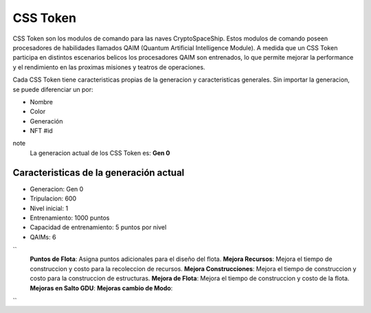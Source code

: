 CSS Token
=========

CSS Token son los modulos de comando para las naves CryptoSpaceShip. Estos modulos de comando poseen procesadores de habilidades llamados
QAIM (Quantum Artificial Intelligence Module). A medida que un CSS Token participa en distintos escenarios belicos los procesadores QAIM 
son entrenados, lo que permite mejorar la performance y el rendimiento en las proximas misiones y teatros de operaciones. 

Cada CSS Token tiene caracteristicas propias de la generacion y caracteristicas generales. Sin importar la generacion, se puede diferenciar
un por:

- Nombre
- Color
- Generación
- NFT #id


note
    La generacion actual de los CSS Token es: **Gen 0**

Caracteristicas de la generación actual 
---------------------------------------


.. image:: gen0.png
    :width: 400px
    :alt: Solidity logo
    :align: center

- Generacion: Gen 0

- Tripulacion: 600 

- Nivel inicial: 1

- Entrenamiento: 1000 puntos

- Capacidad de entrenamiento: 5 puntos por nivel

- QAIMs: 6 
`` 
    **Puntos de Flota**: Asigna puntos adicionales para el diseño del flota.
    **Mejora Recursos**: Mejora el tiempo de construccion y costo para la recoleccion de recursos.
    **Mejora Construcciones**: Mejora el tiempo de construccion y costo para la construccion de estructuras.
    **Mejora de Flota**: Mejora el tiempo de construccion y costo de la flota.
    **Mejoras en Salto GDU**:
    **Mejoras cambio de Modo**:
``